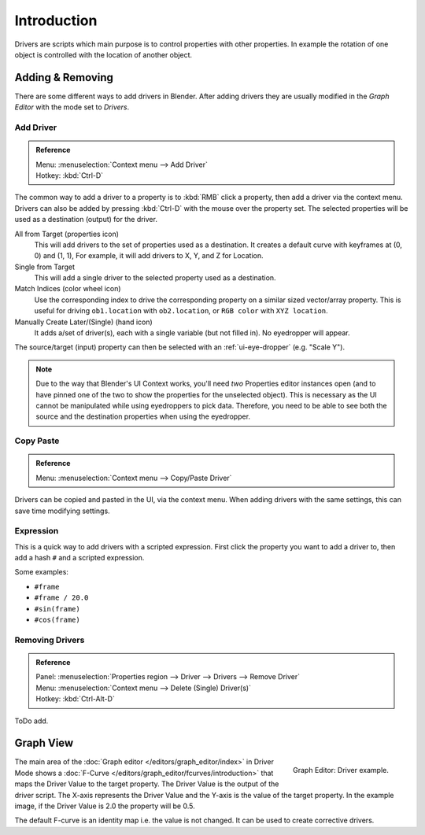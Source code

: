
************
Introduction
************

Drivers are scripts which main purpose is to control properties with other properties.
In example the rotation of one object is controlled with the location of another object.

.. seealso::

   :doc:`Auto run </advanced/scripting/security>`


Adding & Removing
=================

There are some different ways to add drivers in Blender.
After adding drivers they are usually modified in the *Graph Editor* with the mode set to *Drivers*.


Add Driver
----------

.. admonition:: Reference
   :class: refbox

   | Menu:     :menuselection:`Context menu --> Add Driver`
   | Hotkey:   :kbd:`Ctrl-D`

The common way to add a driver to a property is to :kbd:`RMB` click a property,
then add a driver via the context menu.
Drivers can also be added by pressing :kbd:`Ctrl-D` with the mouse over the property set.
The selected properties will be used as a destination (output) for the driver.

All from Target (properties icon)
   This will add drivers to the set of properties used as a destination.
   It creates a default curve with keyframes at (0, 0) and (1, 1),
   For example, it will add drivers to X, Y, and Z for Location.
Single from Target
   This will add a single driver to the selected property used as a destination.
Match Indices (color wheel icon)
   Use the corresponding index to drive the corresponding property on a similar sized vector/array property.
   This is useful for driving ``ob1.location`` with ``ob2.location``, or ``RGB color`` with ``XYZ location``.
Manually Create Later/(Single) (hand icon)
   It adds a/set of driver(s), each with a single variable (but not filled in). No eyedropper will appear.

The source/target (input) property can then be selected with an :ref:`ui-eye-dropper` (e.g. "Scale Y").

.. note::

   Due to the way that Blender's UI Context works, you'll need *two* Properties editor instances open
   (and to have pinned one of the two to show the properties for the unselected object).
   This is necessary as the UI cannot be manipulated while using eyedroppers to pick data.
   Therefore, you need to be able to see both the source and the destination properties when using the eyedropper.


Copy Paste
----------

.. admonition:: Reference
   :class: refbox

   | Menu:     :menuselection:`Context menu --> Copy/Paste Driver`

Drivers can be copied and pasted in the UI, via the context menu.
When adding drivers with the same settings, this can save time modifying settings.


Expression
----------

This is a quick way to add drivers with a scripted expression.
First click the property you want to add a driver to, then add a hash ``#`` and a scripted expression.

Some examples:

- ``#frame``
- ``#frame / 20.0``
- ``#sin(frame)``
- ``#cos(frame)``


Removing Drivers
----------------

.. admonition:: Reference
   :class: refbox

   | Panel:    :menuselection:`Properties region --> Driver --> Drivers --> Remove Driver`
   | Menu:     :menuselection:`Context menu --> Delete (Single) Driver(s)`
   | Hotkey:   :kbd:`Ctrl-Alt-D`

ToDo add.


Graph View
==========

.. figure:: /images/animation_drivers_introduction_fcurve.png
   :align: right

   Graph Editor: Driver example.

The main area of the :doc:`Graph editor </editors/graph_editor/index>` in Driver Mode
shows a :doc:`F-Curve </editors/graph_editor/fcurves/introduction>` that maps the Driver Value to
the target property. The Driver Value is the output of the driver script.
The X-axis represents the Driver Value and the Y-axis is the value of the target property.
In the example image, if the Driver Value is 2.0 the property will be 0.5.

The default F-curve is an identity map i.e. the value is not changed.
It can be used to create corrective drivers.
